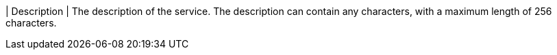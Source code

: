 // :ks_include_id: 84acacc3966a4dea95858ffeabf4a6b7
| Description
| The description of the service. The description can contain any characters, with a maximum length of 256 characters.
